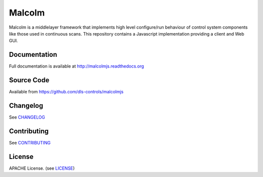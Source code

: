 Malcolm
=======

|buildstatus| |coverage| |readthedocs|

Malcolm is a middlelayer framework that implements high level configure/run
behaviour of control system components like those used in continuous scans. 
This repository contains a Javascript implementation providing a client and Web GUI. 

Documentation
-------------

Full documentation is available at http://malcolmjs.readthedocs.org

Source Code
-----------

Available from https://github.com/dls-controls/malcolmjs


Changelog
---------

See `CHANGELOG`_

Contributing
------------

See `CONTRIBUTING`_

License
-------
APACHE License. (see `LICENSE`_)


.. |buildstatus| image:: https://travis-ci.org/dls-controls/malcolmjs.svg?branch=version1
    :target: https://travis-ci.org/dls-controls/pymalcolm
    :alt: Build Status

.. |coverage| image:: https://codecov.io/gh/dls-controls/pymalcolm/branch/version1/graph/badge.svg
    :target: https://codecov.io/gh/dls-controls/pymalcolm/branch/version1/
    :alt: Test coverage

.. |readthedocs| image:: https://readthedocs.org/projects/malcolmjs/badge/?version=latest
    :target: http://malcolmjs.readthedocs.org
    :alt: Documentation

.. |health| image:: https://landscape.io/github/dls-controls/pymalcolm/master/landscape.svg?style=flat
   :target: https://landscape.io/github/dls-controls/pymalcolm/master
   :alt: Code Health

.. _CHANGELOG:
    https://github.com/dls-controls/malcolmjs/blob/master/CHANGELOG.rst

.. _CONTRIBUTING:
    https://github.com/dls-controls/malcolmjs/blob/master/CONTRIBUTING.rst

.. _LICENSE:
    https://github.com/dls-controls/malcolmjs/blob/master/LICENSE
